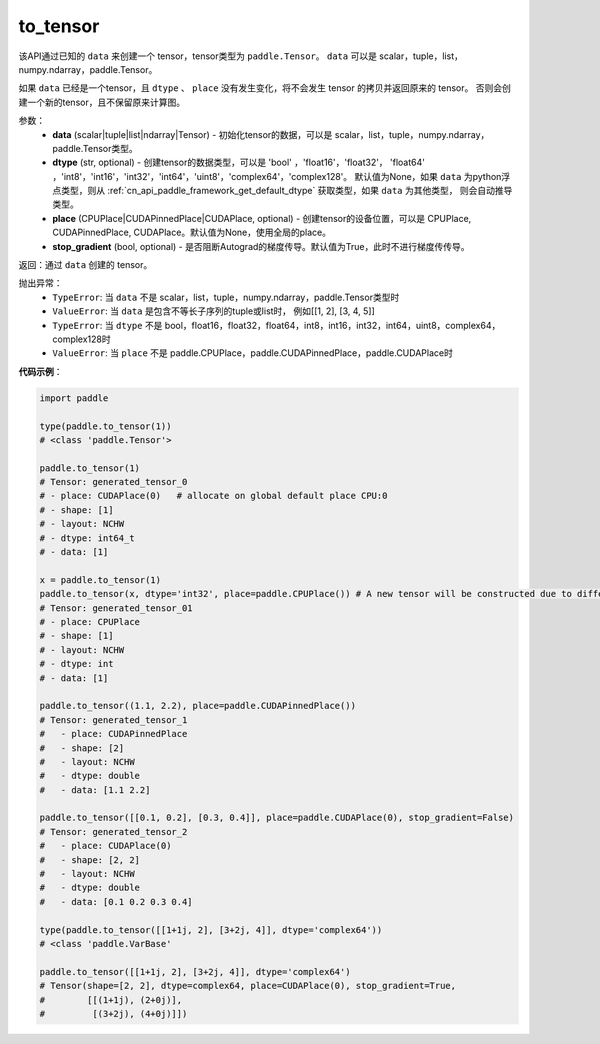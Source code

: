 .. _cn_api_paddle_to_tensor:

to_tensor
-------------------------------


.. py:function:: paddle.to_tensor(data, dtype=None, place=None, stop_gradient=True)

该API通过已知的 ``data`` 来创建一个 tensor，tensor类型为 ``paddle.Tensor``。
``data`` 可以是 scalar，tuple，list，numpy\.ndarray，paddle\.Tensor。

如果 ``data`` 已经是一个tensor，且 ``dtype`` 、 ``place`` 没有发生变化，将不会发生 tensor 的拷贝并返回原来的 tensor。
否则会创建一个新的tensor，且不保留原来计算图。

参数：
    - **data** (scalar|tuple|list|ndarray|Tensor) - 初始化tensor的数据，可以是
      scalar，list，tuple，numpy\.ndarray，paddle\.Tensor类型。
    - **dtype** (str, optional) - 创建tensor的数据类型，可以是 'bool' ，'float16'，'float32'，
      'float64' ，'int8'，'int16'，'int32'，'int64'，'uint8'，'complex64'，'complex128'。
      默认值为None，如果 ``data`` 为python浮点类型，则从
      :ref:`cn_api_paddle_framework_get_default_dtype` 获取类型，如果 ``data`` 为其他类型，
      则会自动推导类型。
    - **place** (CPUPlace|CUDAPinnedPlace|CUDAPlace, optional) - 创建tensor的设备位置，可以是 
      CPUPlace, CUDAPinnedPlace, CUDAPlace。默认值为None，使用全局的place。
    - **stop_gradient** (bool, optional) - 是否阻断Autograd的梯度传导。默认值为True，此时不进行梯度传传导。

返回：通过 ``data`` 创建的 tensor。

抛出异常：
    - ``TypeError``: 当 ``data`` 不是 scalar，list，tuple，numpy.ndarray，paddle.Tensor类型时
    - ``ValueError``: 当 ``data`` 是包含不等长子序列的tuple或list时， 例如[[1, 2], [3, 4, 5]]
    - ``TypeError``: 当 ``dtype`` 不是 bool，float16，float32，float64，int8，int16，int32，int64，uint8，complex64，complex128时
    - ``ValueError``: 当 ``place`` 不是 paddle.CPUPlace，paddle.CUDAPinnedPlace，paddle.CUDAPlace时

**代码示例**：

.. code-block:: python

        import paddle
                
        type(paddle.to_tensor(1))
        # <class 'paddle.Tensor'>

        paddle.to_tensor(1)
        # Tensor: generated_tensor_0
        # - place: CUDAPlace(0)   # allocate on global default place CPU:0
        # - shape: [1]
        # - layout: NCHW
        # - dtype: int64_t
        # - data: [1]

        x = paddle.to_tensor(1)
        paddle.to_tensor(x, dtype='int32', place=paddle.CPUPlace()) # A new tensor will be constructed due to different dtype or place
        # Tensor: generated_tensor_01
        # - place: CPUPlace
        # - shape: [1]
        # - layout: NCHW
        # - dtype: int
        # - data: [1]

        paddle.to_tensor((1.1, 2.2), place=paddle.CUDAPinnedPlace())
        # Tensor: generated_tensor_1
        #   - place: CUDAPinnedPlace
        #   - shape: [2]
        #   - layout: NCHW
        #   - dtype: double
        #   - data: [1.1 2.2]

        paddle.to_tensor([[0.1, 0.2], [0.3, 0.4]], place=paddle.CUDAPlace(0), stop_gradient=False)
        # Tensor: generated_tensor_2
        #   - place: CUDAPlace(0)
        #   - shape: [2, 2]
        #   - layout: NCHW
        #   - dtype: double
        #   - data: [0.1 0.2 0.3 0.4]

        type(paddle.to_tensor([[1+1j, 2], [3+2j, 4]], dtype='complex64'))
        # <class 'paddle.VarBase'

        paddle.to_tensor([[1+1j, 2], [3+2j, 4]], dtype='complex64')
        # Tensor(shape=[2, 2], dtype=complex64, place=CUDAPlace(0), stop_gradient=True,
        #        [[(1+1j), (2+0j)],
        #         [(3+2j), (4+0j)]])